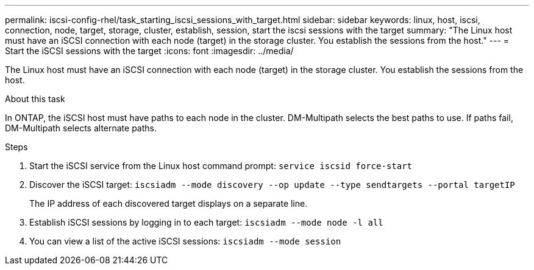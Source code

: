 ---
permalink: iscsi-config-rhel/task_starting_iscsi_sessions_with_target.html
sidebar: sidebar
keywords: linux, host, iscsi, connection, node, target, storage, cluster, establish, session, start the iscsi sessions with the target
summary: "The Linux host must have an iSCSI connection with each node (target) in the storage cluster. You establish the sessions from the host."
---
= Start the iSCSI sessions with the target
:icons: font
:imagesdir: ../media/

[.lead]
The Linux host must have an iSCSI connection with each node (target) in the storage cluster. You establish the sessions from the host.

.About this task

In ONTAP, the iSCSI host must have paths to each node in the cluster. DM-Multipath selects the best paths to use. If paths fail, DM-Multipath selects alternate paths.

.Steps

. Start the iSCSI service from the Linux host command prompt: `service iscsid force-start`
. Discover the iSCSI target: `iscsiadm --mode discovery --op update --type sendtargets --portal targetIP`
+
The IP address of each discovered target displays on a separate line.

. Establish iSCSI sessions by logging in to each target: `iscsiadm --mode node -l all`
. You can view a list of the active iSCSI sessions: `iscsiadm --mode session`
